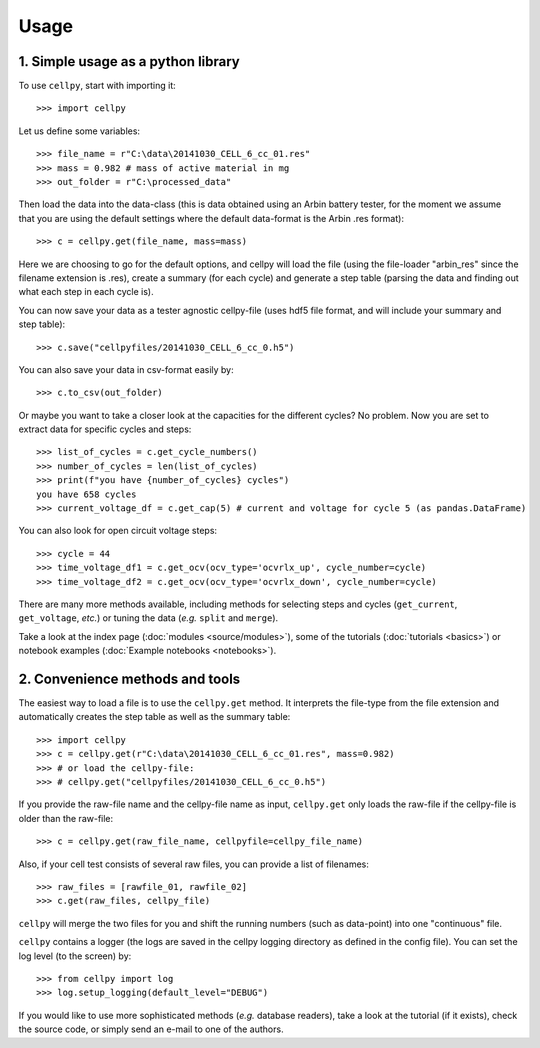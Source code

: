 =====
Usage
=====

1. Simple usage as a python library
===================================

To use ``cellpy``, start with importing it::

    >>> import cellpy

Let us define some variables::

    >>> file_name = r"C:\data\20141030_CELL_6_cc_01.res"
    >>> mass = 0.982 # mass of active material in mg
    >>> out_folder = r"C:\processed_data"

Then load the data into the data-class (this is data obtained using an Arbin battery tester,
for the moment we assume that you are using the default settings where the default
data-format is the Arbin .res format)::

    >>> c = cellpy.get(file_name, mass=mass)

Here we are choosing to go for the default options, and cellpy will load the file (using the file-loader "arbin_res" since
the filename extension is .res), create a summary (for each cycle) and generate a step table (parsing the
data and finding out what each step in each cycle is).


You can now save your data as a tester agnostic cellpy-file (uses hdf5 file format, and will
include your summary and step table)::

   >>> c.save("cellpyfiles/20141030_CELL_6_cc_0.h5")

You can also save your data in csv-format easily by::

    >>> c.to_csv(out_folder)

Or maybe you want to take a closer look at the capacities for
the different cycles? No problem. Now you are set to extract data
for specific cycles and steps::

    >>> list_of_cycles = c.get_cycle_numbers()
    >>> number_of_cycles = len(list_of_cycles)
    >>> print(f"you have {number_of_cycles} cycles")
    you have 658 cycles
    >>> current_voltage_df = c.get_cap(5) # current and voltage for cycle 5 (as pandas.DataFrame)

You can also look for open circuit voltage steps::

    >>> cycle = 44
    >>> time_voltage_df1 = c.get_ocv(ocv_type='ocvrlx_up', cycle_number=cycle)
    >>> time_voltage_df2 = c.get_ocv(ocv_type='ocvrlx_down', cycle_number=cycle)

There are many more methods available, including methods
for selecting steps and cycles (``get_current``, ``get_voltage``, *etc.*)
or tuning the data (*e.g.* ``split`` and ``merge``).

Take a look at the index page (:doc:`modules <source/modules>`), some of
the tutorials (:doc:`tutorials <basics>`) or notebook examples (:doc:`Example notebooks <notebooks>`).


2. Convenience methods and tools
================================

The easiest way to load a file is to use the ``cellpy.get`` method. It
interprets the file-type from the file extension and automatically creates
the step table as well as the summary table::

    >>> import cellpy
    >>> c = cellpy.get(r"C:\data\20141030_CELL_6_cc_01.res", mass=0.982)
    >>> # or load the cellpy-file:
    >>> # cellpy.get("cellpyfiles/20141030_CELL_6_cc_0.h5")


If you provide the raw-file name and the cellpy-file name
as input, ``cellpy.get`` only loads the raw-file if the cellpy-file is older than the
raw-file::

    >>> c = cellpy.get(raw_file_name, cellpyfile=cellpy_file_name)

Also, if your cell test consists of several raw files, you can provide a list of filenames::

    >>> raw_files = [rawfile_01, rawfile_02]
    >>> c.get(raw_files, cellpy_file)

``cellpy`` will merge the two files for you and shift the running numbers (such as data-point) into
one "continuous" file.

``cellpy`` contains a logger (the logs are saved in the cellpy logging
directory as defined in the config file). You can set the log level
(to the screen) by::

    >>> from cellpy import log
    >>> log.setup_logging(default_level="DEBUG")

If you would like to use more sophisticated methods (*e.g.* database readers),
take a look at the tutorial (if it exists), check the source code, or simply
send an e-mail to one of the authors.




